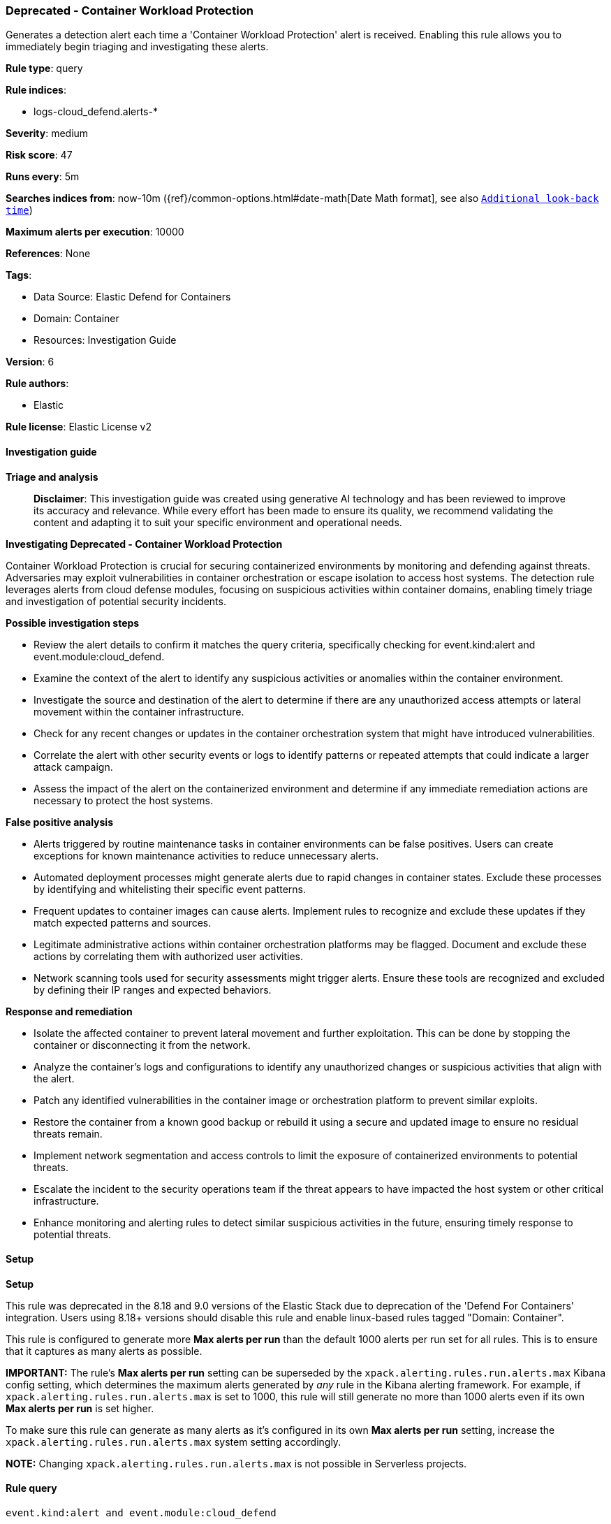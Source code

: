 [[prebuilt-rule-8-14-24-deprecated-container-workload-protection]]
=== Deprecated - Container Workload Protection

Generates a detection alert each time a 'Container Workload Protection' alert is received. Enabling this rule allows you to immediately begin triaging and investigating these alerts.

*Rule type*: query

*Rule indices*: 

* logs-cloud_defend.alerts-*

*Severity*: medium

*Risk score*: 47

*Runs every*: 5m

*Searches indices from*: now-10m ({ref}/common-options.html#date-math[Date Math format], see also <<rule-schedule, `Additional look-back time`>>)

*Maximum alerts per execution*: 10000

*References*: None

*Tags*: 

* Data Source: Elastic Defend for Containers
* Domain: Container
* Resources: Investigation Guide

*Version*: 6

*Rule authors*: 

* Elastic

*Rule license*: Elastic License v2


==== Investigation guide



*Triage and analysis*


> **Disclaimer**:
> This investigation guide was created using generative AI technology and has been reviewed to improve its accuracy and relevance. While every effort has been made to ensure its quality, we recommend validating the content and adapting it to suit your specific environment and operational needs.


*Investigating Deprecated - Container Workload Protection*


Container Workload Protection is crucial for securing containerized environments by monitoring and defending against threats. Adversaries may exploit vulnerabilities in container orchestration or escape isolation to access host systems. The detection rule leverages alerts from cloud defense modules, focusing on suspicious activities within container domains, enabling timely triage and investigation of potential security incidents.


*Possible investigation steps*


- Review the alert details to confirm it matches the query criteria, specifically checking for event.kind:alert and event.module:cloud_defend.
- Examine the context of the alert to identify any suspicious activities or anomalies within the container environment.
- Investigate the source and destination of the alert to determine if there are any unauthorized access attempts or lateral movement within the container infrastructure.
- Check for any recent changes or updates in the container orchestration system that might have introduced vulnerabilities.
- Correlate the alert with other security events or logs to identify patterns or repeated attempts that could indicate a larger attack campaign.
- Assess the impact of the alert on the containerized environment and determine if any immediate remediation actions are necessary to protect the host systems.


*False positive analysis*


- Alerts triggered by routine maintenance tasks in container environments can be false positives. Users can create exceptions for known maintenance activities to reduce unnecessary alerts.
- Automated deployment processes might generate alerts due to rapid changes in container states. Exclude these processes by identifying and whitelisting their specific event patterns.
- Frequent updates to container images can cause alerts. Implement rules to recognize and exclude these updates if they match expected patterns and sources.
- Legitimate administrative actions within container orchestration platforms may be flagged. Document and exclude these actions by correlating them with authorized user activities.
- Network scanning tools used for security assessments might trigger alerts. Ensure these tools are recognized and excluded by defining their IP ranges and expected behaviors.


*Response and remediation*


- Isolate the affected container to prevent lateral movement and further exploitation. This can be done by stopping the container or disconnecting it from the network.
- Analyze the container's logs and configurations to identify any unauthorized changes or suspicious activities that align with the alert.
- Patch any identified vulnerabilities in the container image or orchestration platform to prevent similar exploits.
- Restore the container from a known good backup or rebuild it using a secure and updated image to ensure no residual threats remain.
- Implement network segmentation and access controls to limit the exposure of containerized environments to potential threats.
- Escalate the incident to the security operations team if the threat appears to have impacted the host system or other critical infrastructure.
- Enhance monitoring and alerting rules to detect similar suspicious activities in the future, ensuring timely response to potential threats.

==== Setup



*Setup*


This rule was deprecated in the 8.18 and 9.0 versions of the Elastic Stack due to deprecation of the 'Defend For Containers' integration. Users using 8.18+ versions should disable this rule and enable linux-based rules tagged "Domain: Container". 

This rule is configured to generate more **Max alerts per run** than the default 1000 alerts per run set for all rules. This is to ensure that it captures as many alerts as possible.

**IMPORTANT:** The rule's **Max alerts per run** setting can be superseded by the `xpack.alerting.rules.run.alerts.max` Kibana config setting, which determines the maximum alerts generated by _any_ rule in the Kibana alerting framework. For example, if `xpack.alerting.rules.run.alerts.max` is set to 1000, this rule will still generate no more than 1000 alerts even if its own **Max alerts per run** is set higher.

To make sure this rule can generate as many alerts as it's configured in its own **Max alerts per run** setting, increase the `xpack.alerting.rules.run.alerts.max` system setting accordingly.

**NOTE:** Changing `xpack.alerting.rules.run.alerts.max` is not possible in Serverless projects.

==== Rule query


[source, js]
----------------------------------
event.kind:alert and event.module:cloud_defend

----------------------------------
